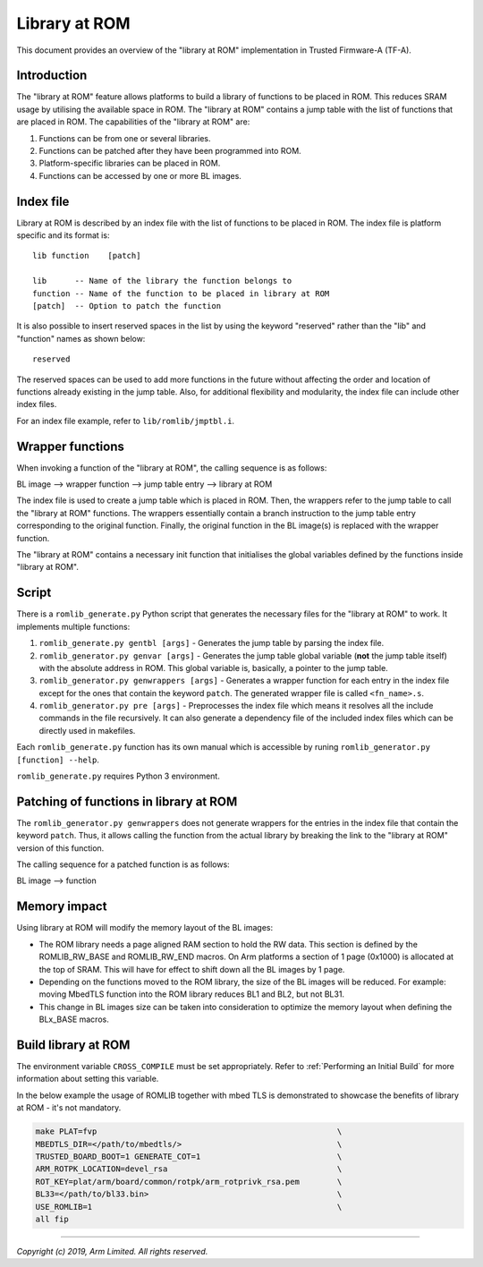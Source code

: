 Library at ROM
==============

This document provides an overview of the "library at ROM" implementation in
Trusted Firmware-A (TF-A).

Introduction
~~~~~~~~~~~~

The "library at ROM" feature allows platforms to build a library of functions to
be placed in ROM. This reduces SRAM usage by utilising the available space in
ROM. The "library at ROM" contains a jump table with the list of functions that
are placed in ROM. The capabilities of the "library at ROM" are:

1. Functions can be from one or several libraries.

2. Functions can be patched after they have been programmed into ROM.

3. Platform-specific libraries can be placed in ROM.

4. Functions can be accessed by one or more BL images.

Index file
~~~~~~~~~~

.. image:: ../resources/diagrams/romlib_design.png
    :width: 600

Library at ROM is described by an index file with the list of functions to be
placed in ROM. The index file is platform specific and its format is:

::

    lib function    [patch]

    lib      -- Name of the library the function belongs to
    function -- Name of the function to be placed in library at ROM
    [patch]  -- Option to patch the function

It is also possible to insert reserved spaces in the list by using the keyword
"reserved" rather than the "lib" and "function" names as shown below:

::

    reserved

The reserved spaces can be used to add more functions in the future without
affecting the order and location of functions already existing in the jump
table. Also, for additional flexibility and modularity, the index file can
include other index files.

For an index file example, refer to ``lib/romlib/jmptbl.i``.

Wrapper functions
~~~~~~~~~~~~~~~~~

.. image:: ../resources/diagrams/romlib_wrapper.png
    :width: 600

When invoking a function of the "library at ROM", the calling sequence is as
follows:

BL image --> wrapper function --> jump table entry --> library at ROM

The index file is used to create a jump table which is placed in ROM. Then, the
wrappers refer to the jump table to call the "library at ROM" functions. The
wrappers essentially contain a branch instruction to the jump table entry
corresponding to the original function. Finally, the original function in the BL
image(s) is replaced with the wrapper function.

The "library at ROM" contains a necessary init function that initialises the
global variables defined by the functions inside "library at ROM".

Script
~~~~~~

There is a ``romlib_generate.py`` Python script that generates the necessary
files for the "library at ROM" to work. It implements multiple functions:

1. ``romlib_generate.py gentbl [args]`` - Generates the jump table by parsing
   the index file.

2. ``romlib_generator.py genvar [args]`` - Generates the jump table global
   variable (**not** the jump table itself) with the absolute address in ROM.
   This global variable is, basically, a pointer to the jump table.

3. ``romlib_generator.py genwrappers [args]`` - Generates a wrapper function for
   each entry in the index file except for the ones that contain the keyword
   ``patch``. The generated wrapper file is called ``<fn_name>.s``.

4. ``romlib_generator.py pre [args]`` - Preprocesses the index file which means
   it resolves all the include commands in the file recursively. It can also
   generate a dependency file of the included index files which can be directly
   used in makefiles.

Each ``romlib_generate.py`` function has its own manual which is accessible by
runing ``romlib_generator.py [function] --help``.

``romlib_generate.py`` requires Python 3 environment.


Patching of functions in library at ROM
~~~~~~~~~~~~~~~~~~~~~~~~~~~~~~~~~~~~~~~

The ``romlib_generator.py genwrappers`` does not generate wrappers for the
entries in the index file that contain the keyword ``patch``. Thus, it allows
calling the function from the actual library by breaking the link to the
"library at ROM" version of this function.

The calling sequence for a patched function is as follows:

BL image --> function

Memory impact
~~~~~~~~~~~~~

Using library at ROM will modify the memory layout of the BL images:

- The ROM library needs a page aligned RAM section to hold the RW data. This
  section is defined by the ROMLIB_RW_BASE and ROMLIB_RW_END macros.
  On Arm platforms a section of 1 page (0x1000) is allocated at the top of SRAM.
  This will have for effect to shift down all the BL images by 1 page.

- Depending on the functions moved to the ROM library, the size of the BL images
  will be reduced.
  For example: moving MbedTLS function into the ROM library reduces BL1 and
  BL2, but not BL31.

- This change in BL images size can be taken into consideration to optimize the
  memory layout when defining the BLx_BASE macros.

Build library at ROM
~~~~~~~~~~~~~~~~~~~~~

The environment variable ``CROSS_COMPILE`` must be set appropriately. Refer to
:ref:`Performing an Initial Build` for more information about setting this
variable.

In the below example the usage of ROMLIB together with mbed TLS is demonstrated
to showcase the benefits of library at ROM - it's not mandatory.

.. code:: shell

    make PLAT=fvp                                                   \
    MBEDTLS_DIR=</path/to/mbedtls/>                                 \
    TRUSTED_BOARD_BOOT=1 GENERATE_COT=1                             \
    ARM_ROTPK_LOCATION=devel_rsa                                    \
    ROT_KEY=plat/arm/board/common/rotpk/arm_rotprivk_rsa.pem        \
    BL33=</path/to/bl33.bin>                                        \
    USE_ROMLIB=1                                                    \
    all fip

--------------

*Copyright (c) 2019, Arm Limited. All rights reserved.*
